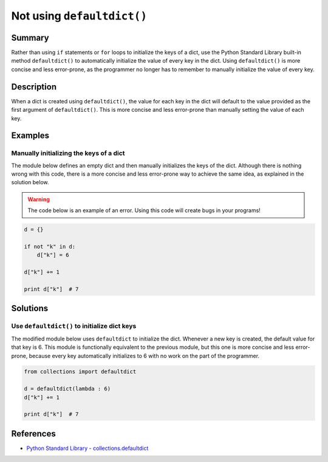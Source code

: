 Not using ``defaultdict()``
===========================

Summary
-------

Rather than using ``if`` statements or ``for`` loops to initialize the keys of a dict, use the Python Standard Library built-in method ``defaultdict()`` to automatically initialize the value of every key in the dict. Using ``defaultdict()`` is more concise and less error-prone, as the programmer no longer has to remember to manually initialize the value of every key.

Description
-----------

When a dict is created using ``defaultdict()``, the value for each key in the dict will default to the value provided as the first argument of ``defaultdict()``. This is more concise and less error-prone than manually setting the value of each key.

Examples
----------

Manually initializing the keys of a dict
........................................

The module below defines an empty dict and then manually initializes the keys of the dict. Although there is nothing wrong with this code, there is a more concise and less error-prone way to achieve the same idea, as explained in the solution below.

.. warning:: The code below is an example of an error. Using this code will create bugs in your programs!

.. code:: python

    d = {}

    if not "k" in d:
        d["k"] = 6

    d["k"] += 1

    print d["k"]  # 7

Solutions
---------

Use ``defaultdict()`` to initialize dict keys
.............................................

The modified module below uses ``defaultdict`` to initialize the dict. Whenever a new key is created, the default value for that key is 6. This module is functionally equivalent to the previous module, but this one is more concise and less error-prone, because every key automatically initializes to 6 with no work on the part of the programmer.

.. code:: python

    from collections import defaultdict

    d = defaultdict(lambda : 6)
    d["k"] += 1

    print d["k"]  # 7

References
----------
- `Python Standard Library - collections.defaultdict <https://docs.python.org/2/library/collections.html#collections.defaultdict>`_
